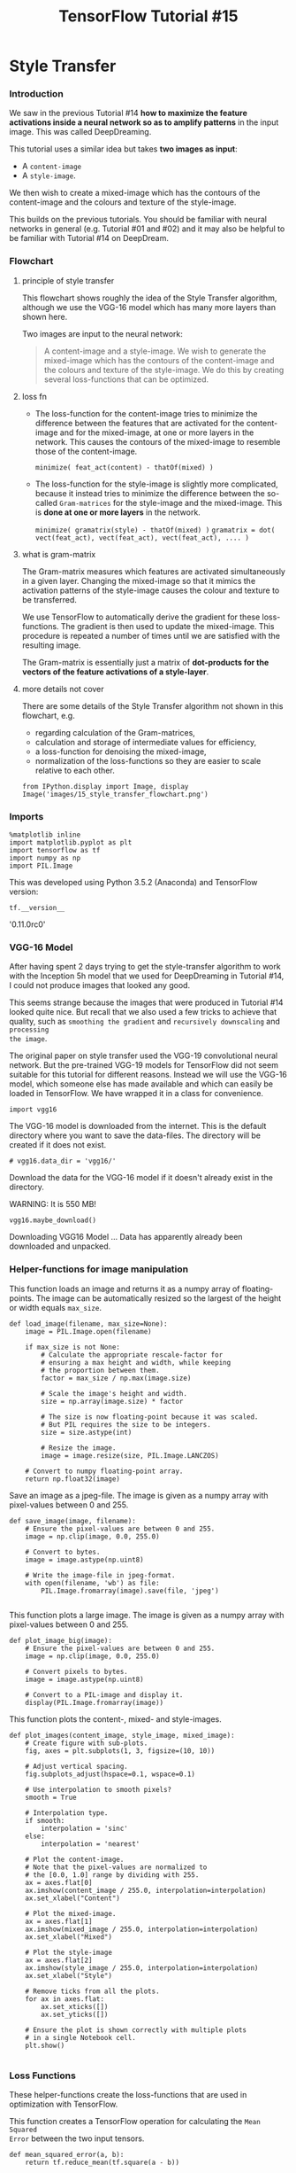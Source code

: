 #+TITLE: TensorFlow Tutorial #15

* Style Transfer

*** Introduction
We saw in the previous Tutorial #14 *how to maximize the feature activations
inside a neural network so as to amplify patterns* in the input image. This was
called DeepDreaming.

This tutorial uses a similar idea but takes *two images as input*:

- A ~content-image~
- A ~style-image~.


We then wish to create a mixed-image which has the contours of the content-image
and the colours and texture of the style-image.

This builds on the previous tutorials. You should be familiar with neural
networks in general (e.g. Tutorial #01 and #02) and it may also be helpful to be
familiar with Tutorial #14 on DeepDream.

*** Flowchart

**** principle of style transfer
This flowchart shows roughly the idea of the Style Transfer algorithm, although
we use the VGG-16 model which has many more layers than shown here.

Two images are input to the neural network:

#+BEGIN_QUOTE
A content-image and a style-image. We wish to generate the mixed-image which has
the contours of the content-image and the colours and texture of the
style-image. We do this by creating several loss-functions that can be
optimized.
#+END_QUOTE

**** loss fn
- The loss-function for the content-image tries to minimize the difference
  between the features that are activated for the content-image and for the
  mixed-image, at one or more layers in the network. This causes the contours of
  the mixed-image to resemble those of the content-image.

  ~minimize( feat_act(content) - thatOf(mixed) )~

- The loss-function for the style-image is slightly more complicated, because it
  instead tries to minimize the difference between the so-called ~Gram-matrices~
  for the style-image and the mixed-image. This is *done at one or more layers* in
  the network.

  ~minimize( gramatrix(style) - thatOf(mixed) )~
  ~gramatrix = dot( vect(feat_act), vect(feat_act), vect(feat_act), .... )~
**** what is gram-matrix
The Gram-matrix measures which features are activated simultaneously in a given
layer. Changing the mixed-image so that it mimics the activation patterns of the
style-image causes the colour and texture to be transferred.

We use TensorFlow to automatically derive the gradient for these loss-functions.
The gradient is then used to update the mixed-image. This procedure is repeated
a number of times until we are satisfied with the resulting image.

The Gram-matrix is essentially just a matrix of *dot-products for the vectors of
the feature activations of a style-layer*.
**** more details not cover
There are some details of the Style Transfer algorithm not shown in this
flowchart, e.g.

- regarding calculation of the Gram-matrices,
- calculation and storage of intermediate values for efficiency,
- a loss-function for denoising the mixed-image,
- normalization of the loss-functions so they are easier to scale relative to each other.

#+BEGIN_SRC ipython :session :exports both :async t :results raw drawer
from IPython.display import Image, display
Image('images/15_style_transfer_flowchart.png')
#+END_SRC

*** Imports

    #+BEGIN_SRC ipython :session :exports both :async t :results raw drawer
%matplotlib inline
import matplotlib.pyplot as plt
import tensorflow as tf
import numpy as np
import PIL.Image
    #+END_SRC
This was developed using Python 3.5.2 (Anaconda) and TensorFlow version:

#+BEGIN_SRC ipython :session :exports both :async t :results raw drawer
tf.__version__
#+END_SRC
'0.11.0rc0'

*** VGG-16 Model
After having spent 2 days trying to get the style-transfer algorithm to work
with the Inception 5h model that we used for DeepDreaming in Tutorial #14, I
could not produce images that looked any good.

This seems strange because the images that were produced in Tutorial #14 looked
quite nice. But recall that we also used a few tricks to achieve that quality,
such as ~smoothing the gradient~ and ~recursively downscaling~ and ~processing
the image~.

The original paper on style transfer used the VGG-19 convolutional neural
network. But the pre-trained VGG-19 models for TensorFlow did not seem suitable
for this tutorial for different reasons. Instead we will use the VGG-16 model,
which someone else has made available and which can easily be loaded in
TensorFlow. We have wrapped it in a class for convenience.

#+BEGIN_SRC ipython :session :exports both :async t :results raw drawer
import vgg16
#+END_SRC
The VGG-16 model is downloaded from the internet. This is the default directory
where you want to save the data-files. The directory will be created if it does
not exist.

#+BEGIN_SRC ipython :session :exports both :async t :results raw drawer
# vgg16.data_dir = 'vgg16/'
#+END_SRC

Download the data for the VGG-16 model if it doesn't already exist in the
directory.

WARNING: It is 550 MB!

#+BEGIN_SRC ipython :session :exports both :async t :results raw drawer
vgg16.maybe_download()
#+END_SRC
Downloading VGG16 Model ...
Data has apparently already been downloaded and unpacked.

*** Helper-functions for image manipulation
This function loads an image and returns it as a numpy array of floating-points.
The image can be automatically resized so the largest of the height or width
equals ~max_size~.

#+BEGIN_SRC ipython :session :exports both :async t :results raw drawer
def load_image(filename, max_size=None):
    image = PIL.Image.open(filename)
​
    if max_size is not None:
        # Calculate the appropriate rescale-factor for
        # ensuring a max height and width, while keeping
        # the proportion between them.
        factor = max_size / np.max(image.size)

        # Scale the image's height and width.
        size = np.array(image.size) * factor
​
        # The size is now floating-point because it was scaled.
        # But PIL requires the size to be integers.
        size = size.astype(int)
​
        # Resize the image.
        image = image.resize(size, PIL.Image.LANCZOS)
​
    # Convert to numpy floating-point array.
    return np.float32(image)
#+END_SRC

Save an image as a jpeg-file. The image is given as a numpy array with
pixel-values between 0 and 255.

#+BEGIN_SRC ipython :session :exports both :async t :results raw drawer
def save_image(image, filename):
    # Ensure the pixel-values are between 0 and 255.
    image = np.clip(image, 0.0, 255.0)

    # Convert to bytes.
    image = image.astype(np.uint8)

    # Write the image-file in jpeg-format.
    with open(filename, 'wb') as file:
        PIL.Image.fromarray(image).save(file, 'jpeg')

#+END_SRC

This function plots a large image. The image is given as a numpy array with
pixel-values between 0 and 255.

#+BEGIN_SRC ipython :session :exports both :async t :results raw drawer
def plot_image_big(image):
    # Ensure the pixel-values are between 0 and 255.
    image = np.clip(image, 0.0, 255.0)
​
    # Convert pixels to bytes.
    image = image.astype(np.uint8)
​
    # Convert to a PIL-image and display it.
    display(PIL.Image.fromarray(image))
#+END_SRC

This function plots the content-, mixed- and style-images.

#+BEGIN_SRC ipython :session :exports both :async t :results raw drawer
  def plot_images(content_image, style_image, mixed_image):
      # Create figure with sub-plots.
      fig, axes = plt.subplots(1, 3, figsize=(10, 10))
  ​
      # Adjust vertical spacing.
      fig.subplots_adjust(hspace=0.1, wspace=0.1)
  ​
      # Use interpolation to smooth pixels?
      smooth = True

      # Interpolation type.
      if smooth:
          interpolation = 'sinc'
      else:
          interpolation = 'nearest'
  ​
      # Plot the content-image.
      # Note that the pixel-values are normalized to
      # the [0.0, 1.0] range by dividing with 255.
      ax = axes.flat[0]
      ax.imshow(content_image / 255.0, interpolation=interpolation)
      ax.set_xlabel("Content")
  ​
      # Plot the mixed-image.
      ax = axes.flat[1]
      ax.imshow(mixed_image / 255.0, interpolation=interpolation)
      ax.set_xlabel("Mixed")
  ​
      # Plot the style-image
      ax = axes.flat[2]
      ax.imshow(style_image / 255.0, interpolation=interpolation)
      ax.set_xlabel("Style")
  ​
      # Remove ticks from all the plots.
      for ax in axes.flat:
          ax.set_xticks([])
          ax.set_yticks([])

      # Ensure the plot is shown correctly with multiple plots
      # in a single Notebook cell.
      plt.show()

#+END_SRC

*** Loss Functions
These helper-functions create the loss-functions that are used in optimization
with TensorFlow.

This function creates a TensorFlow operation for calculating the ~Mean Squared
Error~ between the two input tensors.

#+BEGIN_SRC ipython :session :exports both :async t :results raw drawer
def mean_squared_error(a, b):
    return tf.reduce_mean(tf.square(a - b))
#+END_SRC

**** loss fn of content image
This function creates the loss-function for the content-image. It is the ~Mean
Squared Error of the feature activations~ in the given layers in the model,
between the content-image and the mixed-image. When this content-loss is
minimized,

#+BEGIN_QUOTE
it therefore means that the mixed-image has feature activations in the given
layers that are very similar to the activations of the content-image.
#+END_QUOTE

Depending on which layers you select, this should transfer the contours from the
content-image to the mixed-image.

#+BEGIN_SRC ipython :session :exports both :async t :results raw drawer
def create_content_loss(session, model, content_image, layer_ids):
    """
    Create the loss-function for the content-image.

    Parameters:
    session: An open TensorFlow session for running the model's graph.
    model: The model, e.g. an instance of the VGG16-class.
    content_image: Numpy float array with the content-image.
    layer_ids: List of integer id's for the layers to use in the model.
    """

    # Create a feed-dict with the content-image.
    feed_dict = model.create_feed_dict(image=content_image)
​
    # Get references to the tensors for the given layers.
    layers = model.get_layer_tensors(layer_ids)
​
    # Calculate the output values of those layers when
    # feeding the content-image to the model.
    values = session.run(layers, feed_dict=feed_dict)
​
    # Set the model's graph as the default so we can add
    # computational nodes to it. It is not always clear
    # when this is necessary in TensorFlow, but if you
    # want to re-use this code then it may be necessary.
    with model.graph.as_default():
        # Initialize an empty list of loss-functions.
        layer_losses = []

        # For each layer and its corresponding values
        # for the content-image.
        for value, layer in zip(values, layers):
            # These are the values that are calculated
            # for this layer in the model when inputting
            # the content-image. Wrap it to ensure it
            # is a const - although this may be done
            # automatically by TensorFlow.
            value_const = tf.constant(value)
​
            # The loss-function for this layer is the
            # Mean Squared Error between the layer-values
            # when inputting the content- and mixed-images.
            # Note that the mixed-image is not calculated
            # yet, we are merely creating the operations
            # for calculating the MSE between those two.
            loss = mean_squared_error(layer, value_const)
​
            # Add the loss-function for this layer to the
            # list of loss-functions.
            layer_losses.append(loss)
​
        # The combined loss for all layers is just the average.
        # The loss-functions could be weighted differently for
        # each layer. You can try it and see what happens.
        total_loss = tf.reduce_mean(layer_losses)

    return total_loss

#+END_SRC

**** loss fn of style image
We will do something similar for the style-layers, but now we want to *measure
which features in the style-layers activate simultaneously* for the style-image,
and then *copy this activation-pattern to the mixed-image*.

One way of doing this, is to calculate the so-called Gram-matrix for the tensors
output by the style-layers. The Gram-matrix is essentially just a matrix of
dot-products for the vectors of the feature activations of a style-layer.

  - If an entry in the Gram-matrix has a value *close to zero* then it means the
    two features in the given layer *do not activate simultaneously* for the
    given style-image.
  - if an entry in the Gram-matrix has *a large value*, then it means the two
    features *do activate simultaneously* for the given style-image.

We will then try and create a mixed-image that replicates this activation
pattern of the style-image.

This is the helper-function for calculating the *Gram-matrix of a tensor output
by a convolutional layer* in the neural network. The actual loss-function is
created further below.

#+BEGIN_SRC ipython :session :exports both :async t :results raw drawer
def gram_matrix(tensor):
    shape = tensor.get_shape()

    # Get the number of feature channels for the input tensor,
    # which is assumed to be from a convolutional layer with 4-dim.
    num_channels = int(shape[3])
​
    # Reshape the tensor so it is a 2-dim matrix. This essentially
    # flattens the contents of each feature-channel.
    matrix = tf.reshape(tensor, shape=[-1, num_channels])

    # Calculate the Gram-matrix as the matrix-product of
    # the 2-dim matrix with itself. This calculates the
    # dot-products of all combinations of the feature-channels.
    gram = tf.matmul(tf.transpose(matrix), matrix)
​
    return gram
#+END_SRC

The next function creates the loss-function for the style-image. It is quite
similar to create_content_loss() above, except that we calculate the Mean
Squared Error for the Gram-matrices instead of the raw tensor-outputs from the
layers.

#+BEGIN_SRC ipython :session :exports both :async t :results raw drawer
def create_style_loss(session, model, style_image, layer_ids):
    """
    Create the loss-function for the style-image.

    Parameters:
    session: An open TensorFlow session for running the model's graph.
    model: The model, e.g. an instance of the VGG16-class.
    style_image: Numpy float array with the style-image.
    layer_ids: List of integer id's for the layers to use in the model.
    """
​
    # Create a feed-dict with the style-image.
    feed_dict = model.create_feed_dict(image=style_image)
​
    # Get references to the tensors for the given layers.
    layers = model.get_layer_tensors(layer_ids)
​
    # Set the model's graph as the default so we can add
    # computational nodes to it. It is not always clear
    # when this is necessary in TensorFlow, but if you
    # want to re-use this code then it may be necessary.
    with model.graph.as_default():
        # Construct the TensorFlow-operations for calculating
        # the Gram-matrices for each of the layers.
        gram_layers = [gram_matrix(layer) for layer in layers]
​
        # Calculate the values of those Gram-matrices when
        # feeding the style-image to the model.
        values = session.run(gram_layers, feed_dict=feed_dict)
​
        # Initialize an empty list of loss-functions.
        layer_losses = []

        # For each Gram-matrix layer and its corresponding values.
        for value, gram_layer in zip(values, gram_layers):
            # These are the Gram-matrix values that are calculated
            # for this layer in the model when inputting the
            # style-image. Wrap it to ensure it is a const,
            # although this may be done automatically by TensorFlow.
            value_const = tf.constant(value)
​
            # The loss-function for this layer is the
            # Mean Squared Error between the Gram-matrix values
            # for the content- and mixed-images.
            # Note that the mixed-image is not calculated
            # yet, we are merely creating the operations
            # for calculating the MSE between those two.
            loss = mean_squared_error(gram_layer, value_const)
​
            # Add the loss-function for this layer to the
            # list of loss-functions.
            layer_losses.append(loss)
​
        # The combined loss for all layers is just the average.
        # The loss-functions could be weighted differently for
        # each layer. You can try it and see what happens.
        total_loss = tf.reduce_mean(layer_losses)

    return total_loss

#+END_SRC

**** denoise loss fn: Total Variation Denoising
This creates the loss-function for denoising the *mixed-image*. The algorithm is
called ~Total Variation Denoising~ and essentially just

#+BEGIN_QUOTE
1. shifts the image one pixel in the x- and y-axis,
2. calculates the difference from the original image(image dont shift),
3. takes the absolute value to ensure the difference is a positive number,
4. sums over all the pixels in the image.
#+END_QUOTE

This creates a loss-function that can be minimized so as to suppress some of the
noise in the image.

#+BEGIN_SRC ipython :session :exports both :async t :results raw drawer
def create_denoise_loss(model):
    loss = tf.reduce_sum(tf.abs(model.input[:,1:,:,:] - model.input[:,:-1,:,:])) + \
           tf.reduce_sum(tf.abs(model.input[:,:,1:,:] - model.input[:,:,:-1,:]))
​
    return loss
#+END_SRC

*** Style-Transfer Algorithm
This is the main optimization algorithm for the Style-Transfer algorithm. It is
basically just gradient descent on the loss-functions defined above.

This algorithm also uses ~normalization of the loss-functions~. This appears to
be a novel idea not previously published. In each iteration of the optimization,
the loss-values are adjusted so each of them equals one. This allows the user to
set the loss-weights independently of the chosen style- and content-layers. It
also:

#+BEGIN_QUOTE
adapts the weighting during optimization to ensure the desired ratio between
style, content and denoising.
#+END_QUOTE

#+BEGIN_SRC ipython :session :exports both :async t :results raw drawer
def style_transfer(content_image, style_image,
                   content_layer_ids, style_layer_ids,
                   weight_content=1.5, weight_style=10.0,
                   weight_denoise=0.3,
                   num_iterations=120, step_size=10.0):
    """
    Use gradient descent to find an image that minimizes the
    loss-functions of the content-layers and style-layers. This
    should result in a mixed-image that resembles the contours
    of the content-image, and resembles the colours and textures
    of the style-image.

    Parameters:
    content_image: Numpy 3-dim float-array with the content-image.
    style_image: Numpy 3-dim float-array with the style-image.
    content_layer_ids: List of integers identifying the content-layers.
    style_layer_ids: List of integers identifying the style-layers.
    weight_content: Weight for the content-loss-function.
    weight_style: Weight for the style-loss-function.
    weight_denoise: Weight for the denoising-loss-function.
    num_iterations: Number of optimization iterations to perform.
    step_size: Step-size for the gradient in each iteration.
    """
​
    # Create an instance of the VGG16-model. This is done
    # in each call of this function, because we will add
    # operations to the graph so it can grow very large
    # and run out of RAM if we keep using the same instance.
    model = vgg16.VGG16()
​
    # Create a TensorFlow-session.
    session = tf.InteractiveSession(graph=model.graph)
​
    # Print the names of the content-layers.
    print("Content layers:")
    print(model.get_layer_names(content_layer_ids))
    print()
​
    # Print the names of the style-layers.
    print("Style layers:")
    print(model.get_layer_names(style_layer_ids))
    print()
​
    # Create the loss-function for the content-layers and -image.
    loss_content = create_content_loss(session=session,
                                       model=model,
                                       content_image=content_image,
                                       layer_ids=content_layer_ids)
​
    # Create the loss-function for the style-layers and -image.
    loss_style = create_style_loss(session=session,
                                   model=model,
                                   style_image=style_image,
                                   layer_ids=style_layer_ids)
​
    # Create the loss-function for the denoising of the mixed-image.
    loss_denoise = create_denoise_loss(model)
​
    # Create TensorFlow variables for adjusting the values of
    # the loss-functions. This is explained below.
    adj_content = tf.Variable(1e-10, name='adj_content')
    adj_style = tf.Variable(1e-10, name='adj_style')
    adj_denoise = tf.Variable(1e-10, name='adj_denoise')
​
    # Initialize the adjustment values for the loss-functions.
    session.run([adj_content.initializer,
                 adj_style.initializer,
                 adj_denoise.initializer])
​
    # Create TensorFlow operations for updating the adjustment values.
    # These are basically just the reciprocal values of the
    # loss-functions, with a small value 1e-10 added to avoid the
    # possibility of division by zero.
    update_adj_content = adj_content.assign(1.0 / (loss_content + 1e-10))
    update_adj_style = adj_style.assign(1.0 / (loss_style + 1e-10))
    update_adj_denoise = adj_denoise.assign(1.0 / (loss_denoise + 1e-10))
​
    # This is the weighted loss-function that we will minimize
    # below in order to generate the mixed-image.
    # Because we multiply the loss-values with their reciprocal
    # adjustment values, we can use relative weights for the
    # loss-functions that are easier to select, as they are
    # independent of the exact choice of style- and content-layers.
    loss_combined = weight_content * adj_content * loss_content + \
                    weight_style * adj_style * loss_style + \
                    weight_denoise * adj_denoise * loss_denoise
​
    # Use TensorFlow to get the mathematical function for the
    # gradient of the combined loss-function with regard to
    # the input image.
    gradient = tf.gradients(loss_combined, model.input)
​
    # List of tensors that we will run in each optimization iteration.
    run_list = [gradient, update_adj_content, update_adj_style, \
                update_adj_denoise]
​
    # The mixed-image is initialized with random noise.
    # It is the same size as the content-image.
    mixed_image = np.random.rand(*content_image.shape) + 128
​
    for i in range(num_iterations):
        # Create a feed-dict with the mixed-image.
        feed_dict = model.create_feed_dict(image=mixed_image)
​
        # Use TensorFlow to calculate the value of the
        # gradient, as well as updating the adjustment values.
        grad, adj_content_val, adj_style_val, adj_denoise_val \
        = session.run(run_list, feed_dict=feed_dict)
​
        # Reduce the dimensionality of the gradient.
        grad = np.squeeze(grad)
​
        # Scale the step-size according to the gradient-values.
        step_size_scaled = step_size / (np.std(grad) + 1e-8)
​
        # Update the image by following the gradient.
        mixed_image -= grad * step_size_scaled
​
        # Ensure the image has valid pixel-values between 0 and 255.
        mixed_image = np.clip(mixed_image, 0.0, 255.0)
​
        # Print a little progress-indicator.
        print(". ", end="")
​
        # Display status once every 10 iterations, and the last.
        if (i % 10 == 0) or (i == num_iterations - 1):
            print()
            print("Iteration:", i)
​
            # Print adjustment weights for loss-functions.
            msg = "Weight Adj. for Content: {0:.2e}, Style: {1:.2e}, Denoise: {2:.2e}"
            print(msg.format(adj_content_val, adj_style_val, adj_denoise_val))
​
            # Plot the content-, style- and mixed-images.
            plot_images(content_image=content_image,
                        style_image=style_image,
                        mixed_image=mixed_image)

    print()
    print("Final image:")
    plot_image_big(mixed_image)
​
    # Close the TensorFlow session to release its resources.
    session.close()

    # Return the mixed-image.
    return mixed_image

#+END_SRC

*** Example
This example shows how to transfer the style of various images onto a portrait.

First we load the content-image which has the overall contours that we want in
the mixed-image.

#+BEGIN_SRC ipython :session :exports both :async t :results raw drawer
content_filename = 'images/willy_wonka_old.jpg'
content_image = load_image(content_filename, max_size=None)
#+END_SRC

Then we load the style-image which has the colours and textures we want in the mixed-image.

#+BEGIN_SRC ipython :session :exports both :async t :results raw drawer
style_filename = 'images/style7.jpg'
style_image = load_image(style_filename, max_size=300)
#+END_SRC
Then we define a list of integers which identify the layers in the neural
network that we want to use for matching the content-image. These are indices
into the layers in the neural network. For the VGG16 model, the 5th layer
(index 4) seems to work well as the sole content-layer.

#+BEGIN_SRC ipython :session :exports both :async t :results raw drawer
content_layer_ids = [4]
#+END_SRC

Then we define another list of integers for the style-layers.

#+BEGIN_SRC ipython :session :exports both :async t :results raw drawer
# The VGG16-model has 13 convolutional layers.
# This selects all those layers as the style-layers.
# This is somewhat slow to optimize.
style_layer_ids = list(range(13))
​
# You can also select a sub-set of the layers, e.g. like this:
# style_layer_ids = [1, 2, 3, 4]
#+END_SRC

Now perform the style-transfer. This automatically creates the appropriate
loss-functions for the style- and content-layers, and then performs a number of
optimization iterations. This will gradually create a mixed-image which has
similar contours as the content-image, with the colours and textures being
similar to the style-image.

This can be very slow on a CPU!

#+BEGIN_SRC ipython :session :exports both :async t :results raw drawer
%%time
img = style_transfer(content_image=content_image,
                     style_image=style_image,
                     content_layer_ids=content_layer_ids,
                     style_layer_ids=style_layer_ids,
                     weight_content=1.5,
                     weight_style=10.0,
                     weight_denoise=0.3,
                     num_iterations=60,
                     step_size=10.0)
#+END_SRC
Content layers:
['conv3_1/conv3_1']

Style layers:

['conv1_1/conv1_1', 'conv1_2/conv1_2', 'conv2_1/conv2_1', 'conv2_2/conv2_2',
'conv3_1/conv3_1', 'conv3_2/conv3_2', 'conv3_3/conv3_3', 'conv4_1/conv4_1',
'conv4_2/conv4_2', 'conv4_3/conv4_3', 'conv5_1/conv5_1', 'conv5_2/conv5_2',
'conv5_3/conv5_3']

.
Iteration: 0
Weight Adj. for Content: 5.18e-11, Style: 2.14e-29, Denoise: 5.61e-06

. . . . . . . . . .
Iteration: 10
Weight Adj. for Content: 2.79e-11, Style: 4.13e-28, Denoise: 1.25e-07

. . . . . . . . . .
Iteration: 20
Weight Adj. for Content: 2.63e-11, Style: 1.09e-27, Denoise: 1.30e-07

. . . . . . . . . .
Iteration: 30
Weight Adj. for Content: 2.66e-11, Style: 1.27e-27, Denoise: 1.27e-07

. . . . . . . . . .
Iteration: 40
Weight Adj. for Content: 2.73e-11, Style: 1.16e-27, Denoise: 1.26e-07

. . . . . . . . . .
Iteration: 50
Weight Adj. for Content: 2.75e-11, Style: 1.12e-27, Denoise: 1.24e-07

. . . . . . . . .
Iteration: 59
Weight Adj. for Content: 1.85e-11, Style: 3.86e-28, Denoise: 1.01e-07


Final image:

CPU times: user 20min 1s, sys: 45.5 s, total: 20min 46s
Wall time: 3min 4s

*** Conclusion
This tutorial showed the basic idea of using neural networks for combining the
content and style of two images.

The results were unfortunately not as pretty as some of the systems that are
commercially available, such as *DeepArt* which was developed by some of the
pioneers in these techniques. The reason is unclear. Perhaps we simply need more
computational power so we can perform more optimization iterations with smaller
step-sizes and for higher-resolution images. Or perhaps we need to use a more
sophisticated optimization method. The exercises below give suggestions that may
improve the quality and you are encouraged to try them.

*** Exercises
These are a few suggestions for exercises that may help improve your skills with
TensorFlow. It is important to get hands-on experience with TensorFlow in order
to learn how to use it properly.

You may want to backup this Notebook and the other files before making any
changes.

Exercises:

#+BEGIN_QUOTE
Try using other images. Several style-images are included with these tutorials. You can also try using your own images.
Try more optimization iterations (e.g. 1000-5000) and smaller step-sizes (e.g. 1.0-3.0). Does it improve the quality?
Change the weights for the style, content and denoising.
Try and start the optimization from either the content- or style-image, or perhaps an average of the two. You can also mix in a little noise.
Try changing the resolution of both the style- and content-images. You can use the max_size argument for the load_image() function to resize the images. How does it affect the result?
Try using other layers in the VGG-16 model.
Modify the source-code so it saves the images e.g. every 10 iterations of the optimization.
Use constant weights throughout the optimization. Does it affect the result?
Use different weights for the style-layers. Also try and automatically adjust these weights like the other loss-weights.
Use the ADAM optimizer from TensorFlow instead of basic gradient descent.
Use the L-BFGS optimizer. This is not currently implemented in TensorFlow. Can you get the one from SciPy working with the style-transfer algorithm? Does it improve the result?
Use other pre-trained neural networks, e.g. the Inception 5h model we used in Tutorial #14, or the VGG-19 model that you can find on the internet.
Explain to a friend how the program works.
#+END_QUOTE
